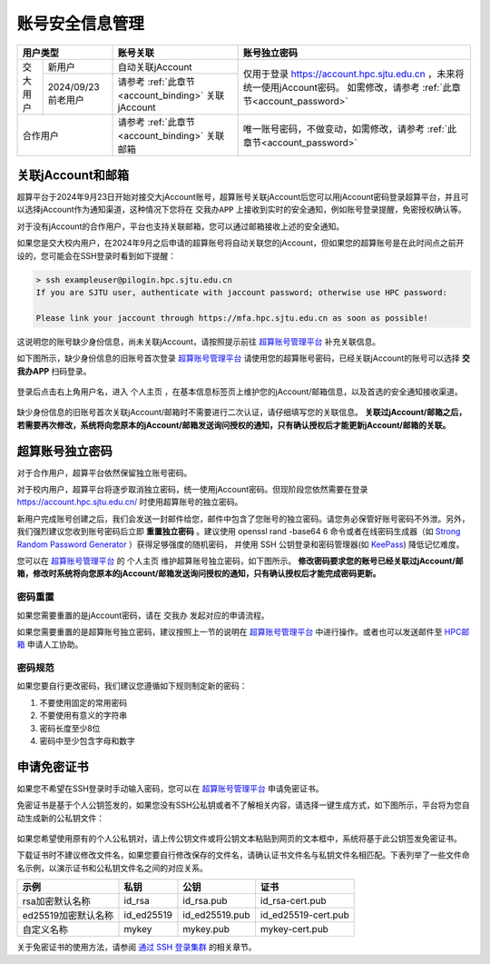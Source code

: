 ************************
账号安全信息管理
************************

+----------------------------+---------------------------------------------------+-------------------------------------------------------------------------+
|用户类型                    |账号关联                                           |账号独立密码                                                             |
+=========+==================+===================================================+=========================================================================+
|交大用户 |新用户            |自动关联jAccount                                   |仅用于登录 https://account.hpc.sjtu.edu.cn ，未来将统一使用jAccount密码。|
|         +------------------+---------------------------------------------------+如需修改，请参考 :ref:`此章节<account_password>`                         |
|         |2024/09/23前老用户|请参考 :ref:`此章节<account_binding>` 关联jAccount |                                                                         |
+---------+------------------+---------------------------------------------------+-------------------------------------------------------------------------+
|合作用户                    |请参考 :ref:`此章节<account_binding>` 关联邮箱     |唯一账号密码，不做变动，如需修改，请参考 :ref:`此章节<account_password>` |
+----------------------------+---------------------------------------------------+-------------------------------------------------------------------------+

.. _account_binding:

关联jAccount和邮箱
====================

超算平台于2024年9月23日开始对接交大jAccount账号，超算账号关联jAccount后您可以用jAccount密码登录超算平台，并且可以选择jAccount作为通知渠道，这种情况下您将在 ``交我办APP`` 上接收到实时的安全通知，例如账号登录提醒，免密授权确认等。

对于没有jAccount的合作用户，平台也支持关联邮箱，您可以通过邮箱接收上述的安全通知。

如果您是交大校内用户，在2024年9月之后申请的超算账号将自动关联您的jAccount，但如果您的超算账号是在此时间点之前开设的，您可能会在SSH登录时看到如下提醒：

.. code:: bash

    > ssh exampleuser@pilogin.hpc.sjtu.edu.cn
    If you are SJTU user, authenticate with jaccount password; otherwise use HPC password:

    Please link your jaccount through https://mfa.hpc.sjtu.edu.cn as soon as possible!

这说明您的账号缺少身份信息，尚未关联jAccount，请按照提示前往 `超算账号管理平台 <https://mfa.hpc.sjtu.edu.cn>`_ 补充关联信息。

如下图所示，缺少身份信息的旧账号首次登录 `超算账号管理平台 <https://mfa.hpc.sjtu.edu.cn>`_ 请使用您的超算账号密码，已经关联jAccount的账号可以选择 **交我办APP** 扫码登录。

.. figure:: ../img/myhpc_login.png
    :align: center

登录后点击右上角用户名，进入 ``个人主页`` ，在基本信息标签页上维护您的jAccount/邮箱信息，以及首选的安全通知接收渠道。

.. figure:: ../img/myhpc_account.png
    :align: center

缺少身份信息的旧账号首次关联jAccount/邮箱时不需要进行二次认证，请仔细填写您的关联信息。 **关联过jAccount/邮箱之后，若需要再次修改，系统将向您原本的jAccount/邮箱发送询问授权的通知，只有确认授权后才能更新jAccount/邮箱的关联。**

.. _account_password:

超算账号独立密码
==================

对于合作用户，超算平台依然保留独立账号密码。

对于校内用户，超算平台将逐步取消独立密码，统一使用jAccount密码。但现阶段您依然需要在登录 https://account.hpc.sjtu.edu.cn/ 时使用超算账号的独立密码。

新用户完成账号创建之后，我们会发送一封邮件给您，邮件中包含了您账号的独立密码。请您务必保管好账号密码不外泄。另外，我们强烈建议您收到账号密码后立即 **重置独立密码** 。建议使用 openssl rand -base64 6 命令或者在线密码生成器（如 `Strong Random Password Generator <https://passwordsgenerator.net/>`_ ）获得足够强度的随机密码， 并使用 SSH 公钥登录和密码管理器(如 `KeePass <https://keepass.info/>`_) 降低记忆难度。

您可以在 `超算账号管理平台 <https://mfa.hpc.sjtu.edu.cn>`_ 的 ``个人主页`` 维护超算账号独立密码，如下图所示。 **修改密码要求您的账号已经关联过jAccount/邮箱，修改时系统将向您原本的jAccount/邮箱发送询问授权的通知，只有确认授权后才能完成密码更新。**

.. figure:: ../img/myhpc_password.png
    :align: center

密码重置
--------------

如果您需要重置的是jAccount密码，请在 ``交我办`` 发起对应的申请流程。

如果您需要重置的是超算账号独立密码，建议按照上一节的说明在 `超算账号管理平台 <https://mfa.hpc.sjtu.edu.cn>`_ 中进行操作。或者也可以发送邮件至 `HPC邮箱 <mailto:hpc@sjtu.eud.cn>`_ 申请人工协助。

密码规范
-------------

如果您要自行更改密码，我们建议您遵循如下规则制定新的密码：

1. 不要使用固定的常用密码
2. 不要使用有意义的字符串
3. 密码长度至少8位
4. 密码中至少包含字母和数字

申请免密证书
==================

如果您不希望在SSH登录时手动输入密码，您可以在 `超算账号管理平台 <https://mfa.hpc.sjtu.edu.cn>`_ 申请免密证书。

免密证书是基于个人公钥签发的，如果您没有SSH公私钥或者不了解相关内容，请选择一键生成方式，如下图所示，平台将为您自动生成新的公私钥文件：

.. figure:: ../img/myhpc_certificate.png
    :align: center

如果您希望使用原有的个人公私钥对，请上传公钥文件或将公钥文本粘贴到网页的文本框中，系统将基于此公钥签发免密证书。

下载证书时不建议修改文件名，如果您要自行修改保存的文件名，请确认证书文件名与私钥文件名相匹配。下表列举了一些文件命名示例，以演示证书和公私钥文件名之间的对应关系。

===================   =============  =============== ==================== 
示例                    私钥           公钥            证书
===================   =============  =============== ==================== 
rsa加密默认名称        id_rsa         id_rsa.pub      id_rsa-cert.pub
ed25519加密默认名称    id_ed25519     id_ed25519.pub  id_ed25519-cert.pub
自定义名称              mykey	      mykey.pub       mykey-cert.pub
===================   =============  =============== ==================== 

关于免密证书的使用方法，请参阅 `通过 SSH 登录集群 <https://docs.hpc.sjtu.edu.cn/login/sshlogin.html>`_ 的相关章节。